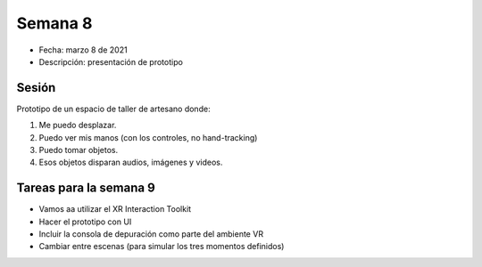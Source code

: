 Semana 8
===========

* Fecha: marzo 8 de 2021
* Descripción: presentación de prototipo

Sesión
----------

Prototipo de un espacio de taller de artesano donde: 

1. Me puedo desplazar. 
2. Puedo ver mis manos (con los controles, no hand-tracking) 
3. Puedo tomar objetos. 
4. Esos objetos disparan audios, imágenes y videos.

Tareas para la semana 9
--------------------------

* Vamos aa utilizar el XR Interaction Toolkit
* Hacer el prototipo con UI
* Incluir la consola de depuración como parte del ambiente VR 
* Cambiar entre escenas (para simular los tres momentos definidos)

